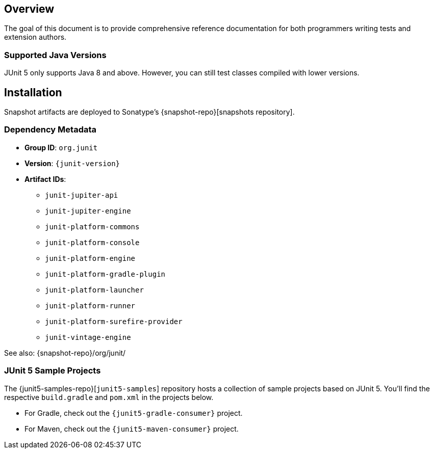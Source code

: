 [[overview]]
== Overview

The goal of this document is to provide comprehensive reference documentation for both
programmers writing tests and extension authors.

=== Supported Java Versions

JUnit 5 only supports Java 8 and above. However, you can still test classes compiled with
lower versions.


== Installation

Snapshot artifacts are deployed to Sonatype's {snapshot-repo}[snapshots repository].

[[dependency-metadata]]
=== Dependency Metadata

* *Group ID*: `org.junit`
* *Version*: `{junit-version}`
* *Artifact IDs*:
** `junit-jupiter-api`
** `junit-jupiter-engine`
** `junit-platform-commons`
** `junit-platform-console`
** `junit-platform-engine`
** `junit-platform-gradle-plugin`
** `junit-platform-launcher`
** `junit-platform-runner`
** `junit-platform-surefire-provider`
** `junit-vintage-engine`

See also: {snapshot-repo}/org/junit/

=== JUnit 5 Sample Projects

The {junit5-samples-repo}[`junit5-samples`] repository hosts a collection of sample
projects based on JUnit 5. You'll find the respective `build.gradle` and `pom.xml` in
the projects below.

* For Gradle, check out the `{junit5-gradle-consumer}` project.
* For Maven, check out the `{junit5-maven-consumer}` project.
